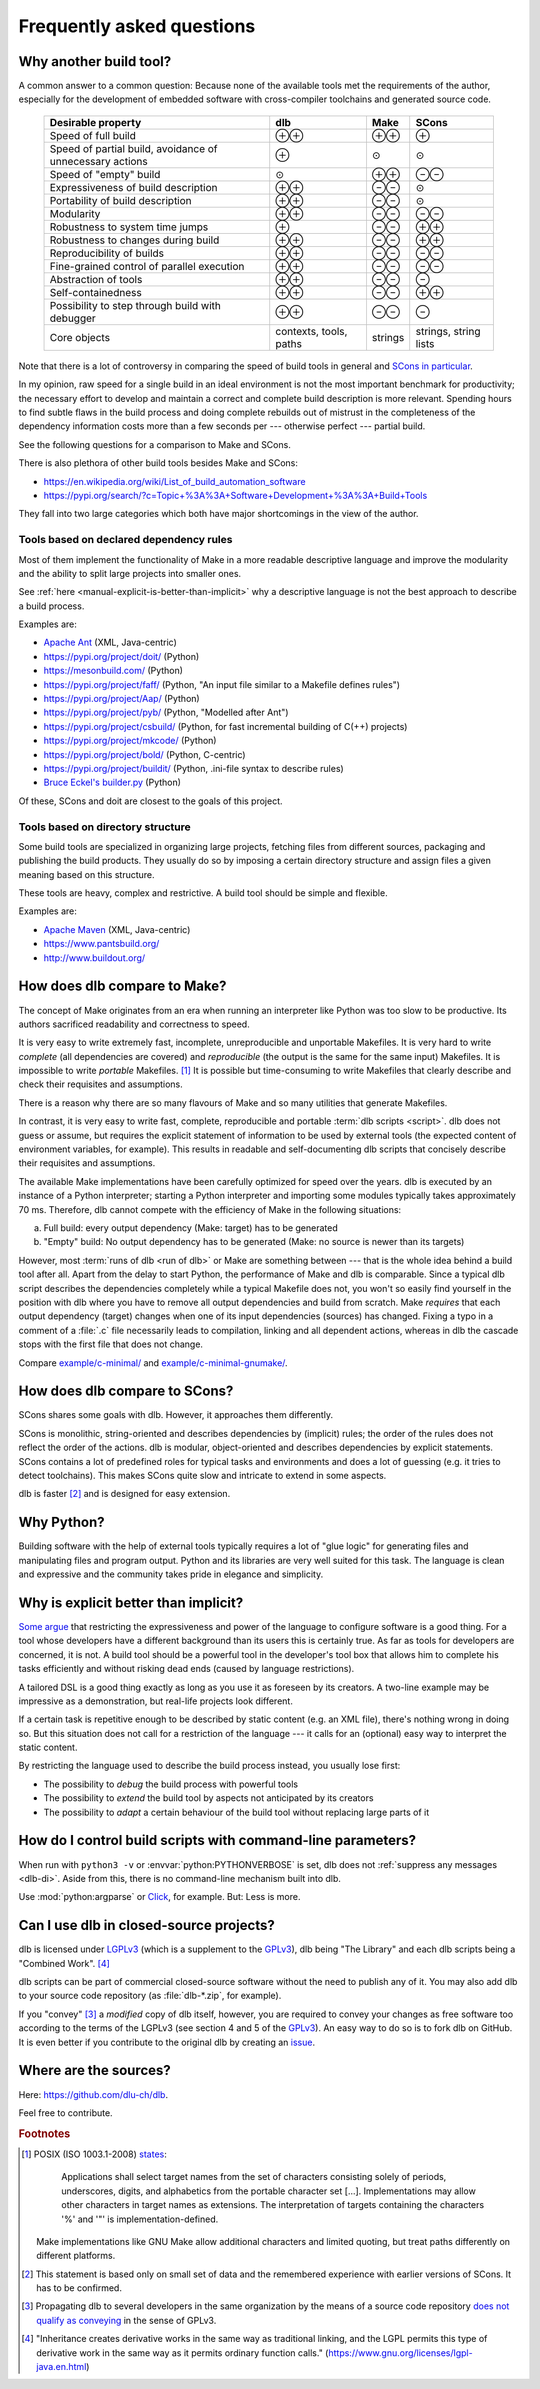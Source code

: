 Frequently asked questions
==========================

Why another build tool?
-----------------------

A common answer to a common question: Because none of the available tools met the requirements of the author,
especially for the development of embedded software with cross-compiler toolchains and generated source code.

   +----------------------------+---------------+---------------+---------------+
   | Desirable property         | dlb           | Make          | SCons         |
   +============================+===============+===============+===============+
   | Speed of full build        | |plusplus|    | |plusplus|    | |plus|        |
   +----------------------------+---------------+---------------+---------------+
   | Speed of partial build,    | |plus|        | |avg|         | |avg|         |
   | avoidance of unnecessary   |               |               |               |
   | actions                    |               |               |               |
   +----------------------------+---------------+---------------+---------------+
   | Speed of "empty" build     | |avg|         | |plusplus|    | |minusminus|  |
   +----------------------------+---------------+---------------+---------------+
   | Expressiveness             | |plusplus|    | |minusminus|  | |avg|         |
   | of build description       |               |               |               |
   +----------------------------+---------------+---------------+---------------+
   | Portability                | |plusplus|    | |minusminus|  | |avg|         |
   | of build description       |               |               |               |
   +----------------------------+---------------+---------------+---------------+
   | Modularity                 | |plusplus|    | |minusminus|  | |minusminus|  |
   +----------------------------+---------------+---------------+---------------+
   | Robustness to              | |plus|        | |minusminus|  | |plusplus|    |
   | system time jumps          |               |               |               |
   +----------------------------+---------------+---------------+---------------+
   | Robustness to              | |plusplus|    | |minusminus|  | |plusplus|    |
   | changes during build       |               |               |               |
   +----------------------------+---------------+---------------+---------------+
   | Reproducibility of builds  | |plusplus|    | |minusminus|  | |minusminus|  |
   +----------------------------+---------------+---------------+---------------+
   | Fine-grained control       | |plusplus|    | |minusminus|  | |minusminus|  |
   | of parallel execution      |               |               |               |
   +----------------------------+---------------+---------------+---------------+
   | Abstraction of tools       | |plusplus|    | |minusminus|  | |minus|       |
   +----------------------------+---------------+---------------+---------------+
   | Self-containedness         | |plusplus|    | |minusminus|  | |plusplus|    |
   +----------------------------+---------------+---------------+---------------+
   | Possibility to step        | |plusplus|    | |minusminus|  | |minus|       |
   | through build with         |               |               |               |
   | debugger                   |               |               |               |
   +----------------------------+---------------+---------------+---------------+
   | Core objects               | contexts,     | strings       | strings,      |
   |                            | tools, paths  |               | string lists  |
   +----------------------------+---------------+---------------+---------------+

.. |plus| replace:: ⊕

.. |plusplus| replace:: ⊕⊕

.. |minus| replace:: ⊖

.. |minusminus| replace:: ⊖⊖

.. |avg| replace:: ⊙

Note that there is a lot of controversy in comparing the speed of build tools in general and
`SCons in particular <https://github.com/SCons/scons/wiki/WhySconsIsNotSlow>`_.

In my opinion, raw speed for a single build in an ideal environment is not the most important benchmark for
productivity; the necessary effort to develop and maintain a correct and complete build description is more relevant.
Spending hours to find subtle flaws in the build process and doing complete rebuilds out of mistrust in the completeness
of the dependency information costs more than a few seconds per --- otherwise perfect --- partial build.

See the following questions for a comparison to Make and SCons.

There is also plethora of other build tools besides Make and SCons:

- https://en.wikipedia.org/wiki/List_of_build_automation_software
- https://pypi.org/search/?c=Topic+%3A%3A+Software+Development+%3A%3A+Build+Tools

They fall into two large categories which both have major shortcomings in the view of the author.


Tools based on declared dependency rules
^^^^^^^^^^^^^^^^^^^^^^^^^^^^^^^^^^^^^^^^

Most of them implement the functionality of Make in a more readable descriptive language
and improve the modularity and the ability to split large projects into smaller ones.

See :ref:`here <manual-explicit-is-better-than-implicit>` why a descriptive language is not the best approach to describe a
build process.

Examples are:

- `Apache Ant <https://ant.apache.org/>`_ (XML, Java-centric)
- https://pypi.org/project/doit/ (Python)
- https://mesonbuild.com/ (Python)
- https://pypi.org/project/faff/ (Python, "An input file similar to a Makefile defines rules")
- https://pypi.org/project/Aap/ (Python)
- https://pypi.org/project/pyb/ (Python, "Modelled after Ant")
- https://pypi.org/project/csbuild/ (Python, for fast incremental building of C(++) projects)
- https://pypi.org/project/mkcode/ (Python)
- https://pypi.org/project/bold/ (Python, C-centric)
- https://pypi.org/project/buildit/ (Python, .ini-file syntax to describe rules)
- `Bruce Eckel's builder.py <https://www.artima.com/weblogs/viewpost.jsp?thread=241209>`_ (Python)

Of these, SCons and doit are closest to the goals of this project.


Tools based on directory structure
^^^^^^^^^^^^^^^^^^^^^^^^^^^^^^^^^^

Some build tools are specialized in organizing large projects, fetching files from different
sources, packaging and publishing the build products.
They usually do so by imposing a certain directory structure and assign files a given meaning
based on this structure.

These tools are heavy, complex and restrictive.
A build tool should be simple and flexible.

Examples are:

- `Apache Maven <https://maven.apache.org/>`_ (XML, Java-centric)
- https://www.pantsbuild.org/
- http://www.buildout.org/


How does dlb compare to Make?
-----------------------------

The concept of Make originates from an era when running an interpreter like Python was too slow to be productive.
Its authors sacrificed readability and correctness to speed.

It is very easy to write extremely fast, incomplete, unreproducible and unportable Makefiles.
It is very hard to write *complete* (all dependencies are covered) and *reproducible* (the output is the same
for the same input) Makefiles.
It is impossible to write *portable* Makefiles. [#makeportability1]_
It is possible but time-consuming to write Makefiles that clearly describe and check their requisites and assumptions.

There is a reason why there are so many flavours of Make and so many utilities that generate Makefiles.

In contrast, it is very easy to write fast, complete, reproducible and portable :term:`dlb scripts <script>`.
dlb does not guess or assume, but requires the explicit statement of information to be used by external tools
(the expected content of environment variables, for example). This results in readable and self-documenting dlb scripts
that concisely describe their requisites and assumptions.

The available Make implementations have been carefully optimized for speed over the years.
dlb is executed by an instance of a Python interpreter; starting a Python interpreter and importing some modules
typically takes approximately 70 ms.
Therefore, dlb cannot compete with the efficiency of Make in the following situations:

a. Full build: every output dependency (Make: target) has to be generated
b. "Empty" build: No output dependency has to be generated (Make: no source is newer than its targets)

However, most :term:`runs of dlb <run of dlb>` or Make are something between --- that is the whole idea behind a build
tool after all.
Apart from the delay to start Python, the performance of Make and dlb is comparable.
Since a typical dlb script describes the dependencies completely while a typical Makefile does not,
you won't so easily find yourself in the position with dlb where you have to remove all output dependencies and build
from scratch.
Make *requires* that each output dependency (target) changes when one of its input dependencies (sources) has changed.
Fixing a typo in a comment of a :file:`.c` file necessarily leads to compilation, linking and all dependent
actions, whereas in dlb the cascade stops with the first file that does not change.

Compare `example/c-minimal/ <https://github.com/dlu-ch/dlb/tree/master/example/c-minimal>`_ and
`example/c-minimal-gnumake/ <https://github.com/dlu-ch/dlb/tree/master/example/c-minimal-gnumake>`_.


How does dlb compare to SCons?
------------------------------

SCons shares some goals with dlb.
However, it approaches them differently.

SCons is monolithic, string-oriented and describes dependencies by (implicit) rules; the order of the rules does not
reflect the order of the actions.
dlb is modular, object-oriented and describes dependencies by explicit statements.
SCons contains a lot of predefined roles for typical tasks and environments and does a lot of guessing
(e.g. it tries to detect toolchains). This makes SCons quite slow and intricate to extend in some aspects.

dlb is faster [#speedofscons1]_ and is designed for easy extension.


Why Python?
-----------

Building software with the help of external tools typically requires a lot of  "glue logic" for generating files and
manipulating files and program output. Python and its libraries are very well suited for this task.
The language is clean and expressive and the community takes pride in elegance and simplicity.


.. _manual-explicit-is-better-than-implicit:

Why is explicit better than implicit?
-------------------------------------

`Some argue <https://taint.org/2011/02/18/001527a.html>`_ that restricting the expressiveness and power of the
language to configure software is a good thing. For a tool whose developers have a different background than its
users this is certainly true. As far as tools for developers are concerned, it is not.
A build tool should be a powerful tool in the developer's tool box that allows him to complete his tasks efficiently and
without risking dead ends (caused by language restrictions).

A tailored DSL is a good thing exactly as long as you use it as foreseen by its creators.
A two-line example may be impressive as a demonstration, but real-life projects look different.

If a certain task is repetitive enough to be described by static content (e.g. an XML file), there's nothing wrong in
doing so. But this situation does not call for a restriction of the language --- it calls for an (optional) easy way
to interpret the static content.

By restricting the language used to describe the build process instead, you usually lose first:

- The possibility to *debug* the build process with powerful tools
- The possibility to *extend* the build tool by aspects not anticipated by its creators
- The possibility to *adapt* a certain behaviour of the build tool without replacing large parts of it


How do I control build scripts with command-line parameters?
------------------------------------------------------------

When run with ``python3 -v`` or :envvar:`python:PYTHONVERBOSE` is set, dlb does not
:ref:`suppress any messages <dlb-di>`. Aside from this, there is no command-line mechanism built into dlb.

Use :mod:`python:argparse` or `Click`_, for example.
But: Less is more.


Can I use dlb in closed-source projects?
----------------------------------------

dlb is licensed under LGPLv3_ (which is a supplement to the GPLv3_), dlb being "The Library" and each dlb scripts being
a "Combined Work". [#lgpl1]_

dlb scripts can be part of commercial closed-source software without the need to publish any of it.
You may also add dlb to your source code repository (as :file:`dlb-*.zip`, for example).

If you "convey" [#distributeinorganization1]_ a *modified* copy of dlb itself, however, you are required to convey your
changes as free software too according to the terms of the LGPLv3 (see section 4 and 5 of the GPLv3_).
An easy way to do so is to fork dlb on GitHub.
It is even better if you contribute to the original dlb by creating an
`issue <https://github.com/dlu-ch/dlb/issues/new>`_.


Where are the sources?
----------------------

Here: https://github.com/dlu-ch/dlb.

Feel free to contribute.


.. _Click: https://click.palletsprojects.com/
.. _LGPLv3: https://www.gnu.org/licenses/lgpl-3.0.en.html
.. _GPLv3: https://www.gnu.org/licenses/gpl-3.0.en.html


.. rubric:: Footnotes

.. [#makeportability1]
   POSIX (ISO 1003.1-2008) `states <https://pubs.opengroup.org/onlinepubs/009695399/utilities/make.html>`_:

      Applications shall select target names from the set of characters consisting solely of periods,
      underscores, digits, and alphabetics from the portable character set [...].
      Implementations may allow other characters in target names as extensions.
      The interpretation of targets containing the characters '%' and '"' is implementation-defined.

   Make implementations like GNU Make allow additional characters and limited quoting, but treat paths
   differently on different platforms.

.. [#speedofscons1]
   This statement is based only on small set of data and the remembered experience with earlier versions of SCons.
   It has to be confirmed.

.. [#distributeinorganization1]
   Propagating dlb to several developers in the same organization by the means of a source code repository
   `does not qualify as conveying <https://www.gnu.org/licenses/gpl-faq.html#v3CoworkerConveying>`_ in the sense
   of GPLv3.

.. [#lgpl1]
   "Inheritance creates derivative works in the same way as traditional linking, and the LGPL permits this type of
   derivative work in the same way as it permits ordinary function calls."
   (https://www.gnu.org/licenses/lgpl-java.en.html)
